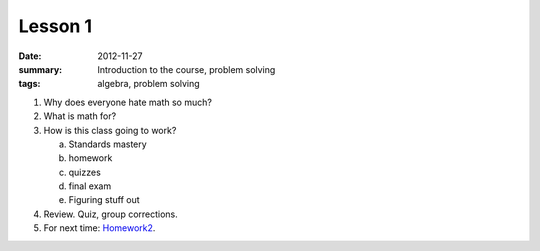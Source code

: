 Lesson 1
########

:date: 2012-11-27
:summary: Introduction to the course, problem solving
:tags: algebra, problem solving


1. Why does everyone hate math so much? 

2. What is math for?

3. How is this class going to work?

   a. Standards mastery
   b. homework
   c. quizzes
   d. final exam
   e. Figuring stuff out

4. Review.  Quiz, group corrections.

5. For next time: Homework2_.

.. _Homework2: ../homework-2.html

   
